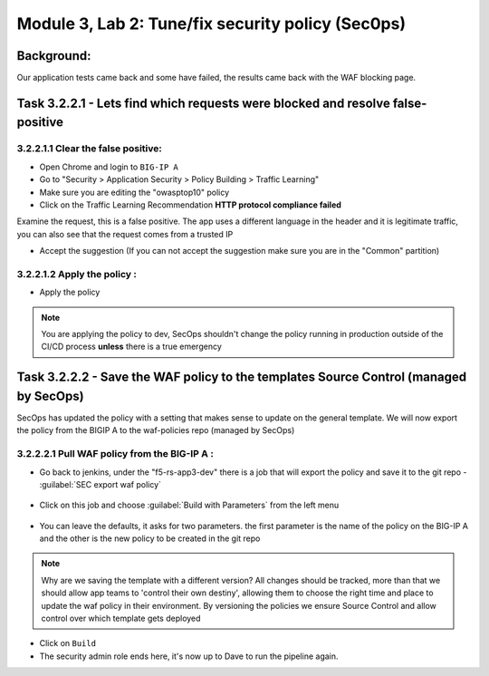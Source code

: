 .. |labmodule| replace:: 3
.. |labnum| replace:: 2
.. |labdot| replace:: |labmodule|\ .\ |labnum|
.. |labund| replace:: |labmodule|\ _\ |labnum|
.. |labname| replace:: Lab\ |labdot|
.. |labnameund| replace:: Lab\ |labund|

Module |labmodule|\, Lab \ |labnum|\: Tune/fix security policy (Sec0ps)
=========================================================================

Background:
~~~~~~~~~~~

Our application tests came back and some have failed, the results came back with the WAF blocking page.

Task |labmodule|\.\ |labnum|\.2.1 - Lets find which requests were blocked and resolve false-positive
~~~~~~~~~~~~~~~~~~~~~~~~~~~~~~~~~~~~~~~~~~~~~~~~~~~~~~~~~~~~~~~~~~~~~~~~~~~~~~~~~~~~~~~~~~~~~~~~~~~~~~

|labmodule|\.\ |labnum|\.2.1.1 Clear the false positive:
**********************************************************
- Open Chrome and login to ``BIG-IP A``
- Go to "Security > Application Security > Policy Building > Traffic Learning"
- Make sure you are editing the "owasptop10" policy
- Click on the Traffic Learning Recommendation **HTTP protocol compliance failed**

Examine the request, this is a false positive. The app uses a different language in the header and it is legitimate traffic,
you can also see that the request comes from a trusted IP

- Accept the suggestion (If you can not accept the suggestion make sure you are in the "Common" partition)

  |Bigip-030|

|labmodule|\.\ |labnum|\.2.1.2 Apply the policy :
****************************************************

- Apply the policy

.. Note:: You are applying the policy to dev, SecOps shouldn't change the policy
   running in production outside of the CI/CD process **unless** there is a
   true emergency


Task |labmodule|\.\ |labnum|\.2.2 - Save the WAF policy to the templates Source Control (managed by SecOps)
~~~~~~~~~~~~~~~~~~~~~~~~~~~~~~~~~~~~~~~~~~~~~~~~~~~~~~~~~~~~~~~~~~~~~~~~~~~~~~~~~~~~~~~~~~~~~~~~~~~~~~~~~~~

SecOps has updated the policy with a setting that makes sense to update on the general template.
We will now export the policy from the BIGIP A to the waf-policies repo (managed by SecOps)

|labmodule|\.\ |labnum|\.2.2.1 Pull WAF policy from the BIG-IP A :
********************************************************************

- Go back to jenkins, under the "f5-rs-app3-dev" there is a job that will export the policy and save it to the git repo - :guilabel:`SEC export waf policy`

	|jenkins075|

- Click on this job and choose :guilabel:`Build with Parameters` from the left menu

	|jenkins080|

- You can leave the defaults, it asks for two parameters. the first parameter is the name of the policy on the BIG-IP A and the other is the new policy to be created in the git repo

.. Note:: Why are we saving the template with a different version?
   All changes should be tracked, more than that we should allow app teams to 'control their own destiny',
   allowing them to choose the right time and place to update the waf policy in their environment.
   By versioning the policies we ensure Source Control and allow control over which template gets deployed

- Click on ``Build``

- The security admin role ends here, it's now up to Dave to run the pipeline again.


.. |Bigip-030| image:: images/bigip-030.png
.. |jenkins075| image:: images/jenkins075.png
.. |jenkins080| image:: images/jenkins080.png
.. |Slack-030| image:: images/slack-030.png
